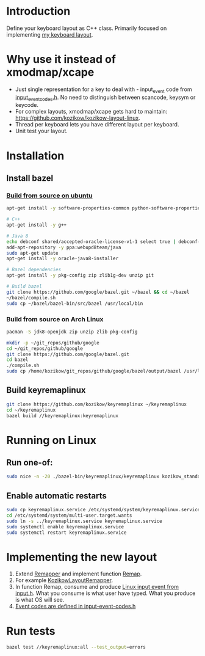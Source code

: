 * Introduction
Define your keyboard layout as C++ class.
Primarily focused on implementing [[https://kozikow.wordpress.com/2013/11/15/the-only-alternative-keyboard-layout-youll-ever-need-as-a-programmer/][my keyboard layout]].
* Why use it instead of xmodmap/xcape
- Just single representation for a key to deal with - input_event code from [[https://github.com/torvalds/linux/blob/master/include/uapi/linux/input-event-codes.h][input_event_codes.h]]. No need to distinguish between scancode, keysym or keycode.
- For complex layouts, xmodmap/xcape gets hard to maintain: https://github.com/kozikow/kozikow-layout-linux.
- Thread per keyboard lets you have different layout per keyboard.
- Unit test your layout.
* Installation
** Install bazel
*** [[http://bazel.io/docs/install.html][Build from source on ubuntu]]
#+BEGIN_SRC bash
  apt-get install -y software-properties-common python-software-properties

  # C++
  apt-get install -y g++

  # Java 8
  echo debconf shared/accepted-oracle-license-v1-1 select true | debconf-set-selections
  add-apt-repository -y ppa:webupd8team/java
  sudo apt-get update
  apt-get install -y oracle-java8-installer

  # Bazel dependencies
  apt-get install -y pkg-config zip zlib1g-dev unzip git

  # Build bazel
  git clone https://github.com/google/bazel.git ~/bazel && cd ~/bazel
  ~/bazel/compile.sh
  sudo cp ~/bazel/bazel-bin/src/bazel /usr/local/bin
#+END_SRC
*** Build from source on Arch Linux
#+BEGIN_SRC bash :results output
   pacman -S jdk8-openjdk zip unzip zlib pkg-config

   mkdir -p ~/git_repos/github/google
   cd ~/git_repos/github/google
   git clone https://github.com/google/bazel.git  
   cd bazel
   ./compile.sh
   sudo cp /home/kozikow/git_repos/github/google/bazel/output/bazel /usr/local/bin/
#+END_SRC
** Build keyremaplinux
#+BEGIN_SRC bash
  git clone https://github.com/kozikow/keyremaplinux ~/keyremaplinux
  cd ~/keyremaplinux
  bazel build //keyremaplinux:keyremaplinux
#+END_SRC
* Running on Linux
** Run one-of:
#+BEGIN_SRC bash
  sudo nice -n -20 ./bazel-bin/keyremaplinux/keyremaplinux kozikow_standard
#+END_SRC
** Enable automatic restarts
#+BEGIN_SRC bash :results output
    sudo cp keyremaplinux.service /etc/systemd/system/keyremaplinux.service
    cd /etc/systemd/system/multi-user.target.wants
    sudo ln -s ../keyremaplinux.service keyremaplinux.service
    sudo systemctl enable keyremaplinux.service
    sudo systemctl restart keyremaplinux.service
#+END_SRC

#+results:

* Implementing the new layout
1. Extend [[https://github.com/kozikow/keyremaplinux/blob/master/keyremaplinux/remapper/remapper.h][Remapper]] and implement function [[https://github.com/kozikow/keyremaplinux/blob/master/keyremaplinux/remapper/remapper.h#L15][Remap]].
2. For example [[https://github.com/kozikow/keyremaplinux/blob/master/keyremaplinux/remapper/kozikow_layout_remapper.h][KozikowLayoutRemapper]].
3. In function Remap, consume and produce [[https://github.com/torvalds/linux/blob/master/include/uapi/linux/input.h#L25][Linux input event from input.h]].
   What you consume is what user have typed. What you produce is what OS will see.
4. [[https://github.com/torvalds/linux/blob/master/include/uapi/linux/input-event-codes.h][Event codes are defined in input-event-codes.h]]
* Run tests
#+BEGIN_SRC bash
  bazel test //keyremaplinux:all --test_output=errors
#+END_SRC
